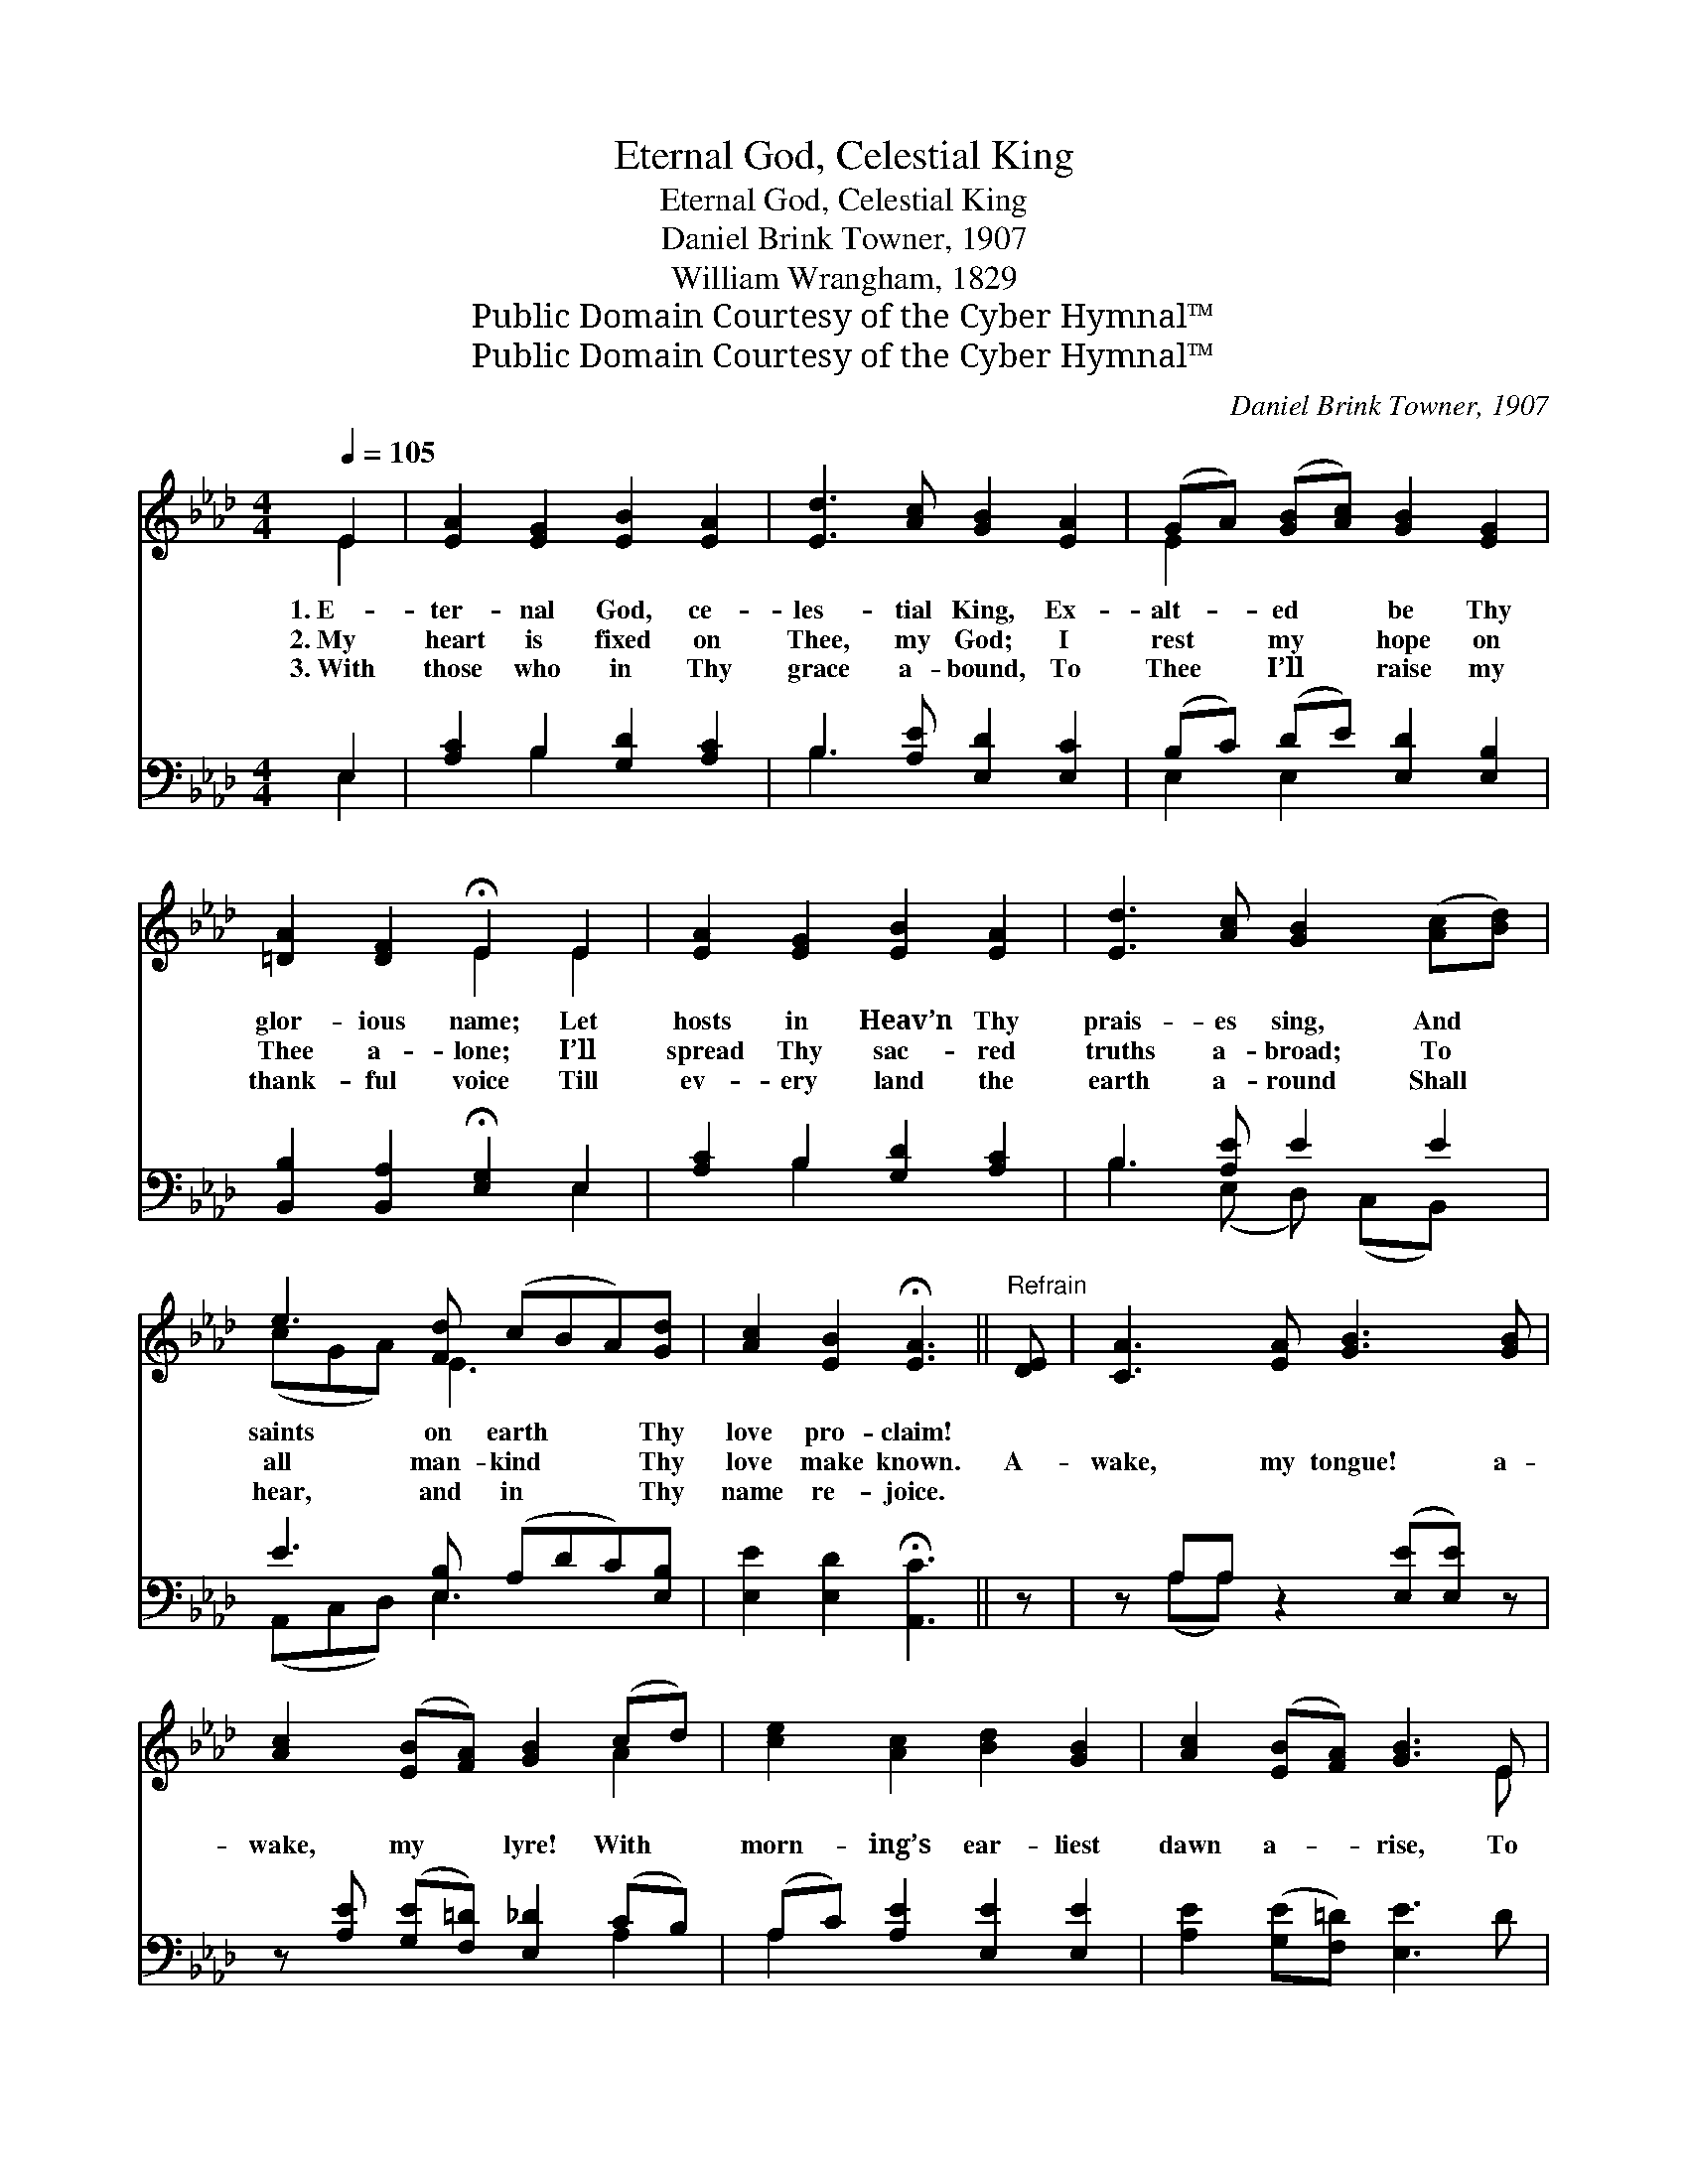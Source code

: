 X:1
T:Eternal God, Celestial King
T:Eternal God, Celestial King
T:Daniel Brink Towner, 1907
T:William Wrangham, 1829
T:Public Domain Courtesy of the Cyber Hymnal™
T:Public Domain Courtesy of the Cyber Hymnal™
C:Daniel Brink Towner, 1907
Z:Public Domain
Z:Courtesy of the Cyber Hymnal™
%%score ( 1 2 ) ( 3 4 )
L:1/8
Q:1/4=105
M:4/4
K:Ab
V:1 treble 
V:2 treble 
V:3 bass 
V:4 bass 
V:1
 E2 | [EA]2 [EG]2 [EB]2 [EA]2 | [Ed]3 [Ac] [GB]2 [EA]2 | (GA) ([GB][Ac]) [GB]2 [EG]2 | %4
w: 1.~E-|ter- nal God, ce-|les- tial King, Ex-|alt- * ed * be Thy|
w: 2.~My|heart is fixed on|Thee, my God; I|rest * my * hope on|
w: 3.~With|those who in Thy|grace a- bound, To|Thee * I’ll * raise my|
 [=DA]2 [DF]2 !fermata!E2 E2 | [EA]2 [EG]2 [EB]2 [EA]2 | [Ed]3 [Ac] [GB]2 ([Ac][Bd]) | %7
w: glor- ious name; Let|hosts in Heav’n Thy|prais- es sing, And *|
w: Thee a- lone; I’ll|spread Thy sac- red|truths a- broad; To *|
w: thank- ful voice Till|ev- ery land the|earth a- round Shall *|
 e3 [Fd] (cBA)[Gd] | [Ac]2 [EB]2 !fermata![EA]3 ||"^Refrain" [DE] | [CA]3 [EA] [GB]3 [GB] | %11
w: saints on earth * * Thy|love pro- claim!|||
w: all man- kind * * Thy|love make known.|A-|wake, my tongue! a-|
w: hear, and in * * Thy|name re- joice.|||
 [Ac]2 ([EB][FA]) [GB]2 (cd) | [ce]2 [Ac]2 [Bd]2 [GB]2 | [Ac]2 ([EB][FA]) [GB]3 E | %14
w: |||
w: wake, my * lyre! With *|morn- ing’s ear- liest|dawn a- * rise, To|
w: |||
 (z EE)A (z EE)B x2 | z [EB][FA] [GB]2 ([Ac][Bd]) x | e3 [Fd] (cBA)[Gd] | %17
w: |||
w: * * songs * * of|* * joy my *|soul in- spire, * * And|
w: |||
 [Ac]2 [EB]2 !fermata![EA]2 |] %18
w: |
w: swell your mus-|
w: |
V:2
 E2 | x8 | x8 | E2 x6 | x4 E2 E2 | x8 | x8 | (cGA) E3 x2 | x7 || x | x8 | x6 A2 | x8 | x7 E | %14
 A3 B3 x4 | (c2 A) x5 | (cGA) E3 x2 | x6 |] %18
V:3
 E,2 | [A,C]2 B,2 [G,D]2 [A,C]2 | B,3 [A,E] [E,D]2 [E,C]2 | (B,C) (DE) [E,D]2 [E,B,]2 | %4
 [B,,B,]2 [B,,A,]2 !fermata![E,G,]2 E,2 | [A,C]2 B,2 [G,D]2 [A,C]2 | B,3 [A,E] E2 E2 | %7
 E3 [E,B,] (A,DC)[E,B,] | [E,E]2 [E,D]2 !fermata![A,,C]3 || z | z A,A, z2 ([E,E][E,E]) z | %11
 z [A,E] ([G,E][F,=D]) [E,_D]2 (CB,) | (A,C) [A,E]2 [E,E]2 [E,E]2 | [A,E]2 ([G,E][F,=D]) [E,E]3 D | %14
 (z C) (z D) x6 | (z [G,E][F,=D]) E2 E2 x | E3 [D,A,] (A,DC)[E,B,] | %17
 [E,E]2 [E,D]2 !fermata![A,,C]2 |] %18
V:4
 E,2 | x2 B,2 x4 | B,3 x5 | E,2 E,2 x4 | x6 E,2 | x2 B,2 x4 | B,3 (E, D,) (C,B,,) x | %7
 (A,,C,D,) E,3 x2 | x7 || x | x (A,A,) x5 | x6 A,2 | A,2 x6 | x8 | (C3 A, A,) (D3 E,E,) | %15
 (E2 A,) x (E,=D,) (C,B,,) | (A,,B,,C,) E,3 x2 | x6 |] %18

